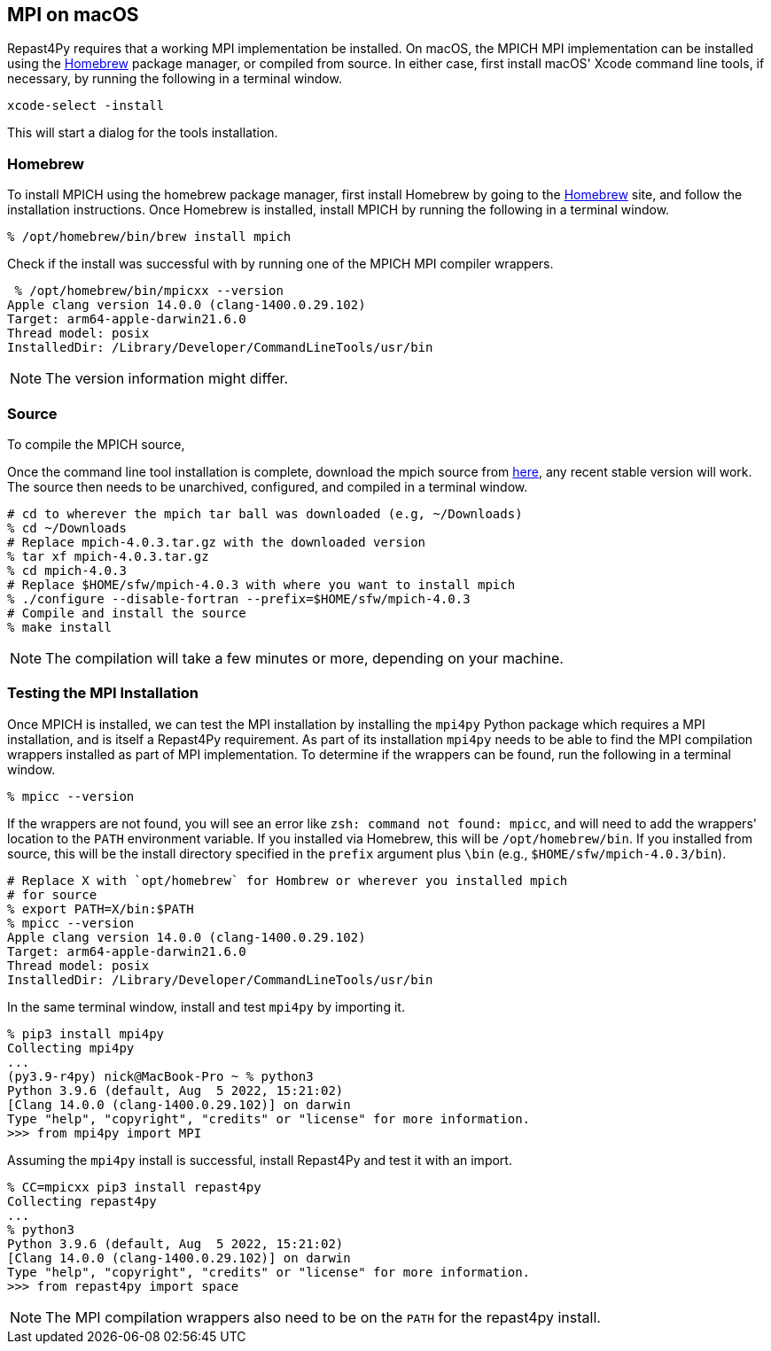 :icons: font
:website: http://repast.github.io
:xrefstyle: full
:imagesdir: ./images
:source-highlighter: pygments

== MPI on macOS

Repast4Py requires that a working MPI implementation be
installed. On macOS, the MPICH MPI implementation can be installed using the https://brew.sh[Homebrew] package manager, or compiled from source. In either case, first 
install macOS' Xcode command line tools, if necessary, by running the following in a terminal window.

[source,zsh]
----
xcode-select -install
----

This will start a dialog for the tools installation. 

=== Homebrew

To install MPICH using the homebrew package manager, first install
Homebrew by going to the https://brew.sh[Homebrew] site, and
follow the installation instructions. Once Homebrew is installed, install MPICH
by running the following in a terminal window.

[source,zsh]
----
% /opt/homebrew/bin/brew install mpich
----

Check if the install was successful with by running one of the MPICH MPI compiler
wrappers.

[source,zsh]
----
 % /opt/homebrew/bin/mpicxx --version  
Apple clang version 14.0.0 (clang-1400.0.29.102)
Target: arm64-apple-darwin21.6.0
Thread model: posix
InstalledDir: /Library/Developer/CommandLineTools/usr/bin
----

NOTE: The version information might differ.

=== Source

To compile the MPICH source, 

Once the command line tool installation is complete, download the mpich source from https://www.mpich.org/downloads[here], any recent stable version will work. The source then needs to be unarchived, configured, and compiled in a terminal window.

[source,zsh]
----
# cd to wherever the mpich tar ball was downloaded (e.g, ~/Downloads)
% cd ~/Downloads
# Replace mpich-4.0.3.tar.gz with the downloaded version 
% tar xf mpich-4.0.3.tar.gz 
% cd mpich-4.0.3
# Replace $HOME/sfw/mpich-4.0.3 with where you want to install mpich
% ./configure --disable-fortran --prefix=$HOME/sfw/mpich-4.0.3
# Compile and install the source
% make install
----

NOTE: The compilation will take a few minutes or more, depending on your 
machine.

=== Testing the MPI Installation

Once MPICH is installed, we can test the MPI installation by installing the `mpi4py` Python package
which requires a MPI installation, and is itself a Repast4Py requirement.
As part of its installation `mpi4py` needs to be able to find the MPI
compilation wrappers installed as part of MPI implementation.
To determine if the wrappers can be found, run the following in a 
terminal window.

[source,zsh]
----
% mpicc --version
----

If the wrappers are not found, you will see an error like `zsh: command not found: mpicc`, and will need to add the wrappers' location to the `PATH` environment variable. If you installed via Homebrew, this will be `/opt/homebrew/bin`. If you installed from source, this will be the install directory specified
in the `prefix` argument plus `\bin` (e.g., `$HOME/sfw/mpich-4.0.3/bin`).

[source,zsh]
----
# Replace X with `opt/homebrew` for Hombrew or wherever you installed mpich
# for source
% export PATH=X/bin:$PATH
% mpicc --version
Apple clang version 14.0.0 (clang-1400.0.29.102)
Target: arm64-apple-darwin21.6.0
Thread model: posix
InstalledDir: /Library/Developer/CommandLineTools/usr/bin
----

In the same terminal window, install and test `mpi4py` by importing it.

[source,zsh]
----
% pip3 install mpi4py
Collecting mpi4py
...
(py3.9-r4py) nick@MacBook-Pro ~ % python3
Python 3.9.6 (default, Aug  5 2022, 15:21:02) 
[Clang 14.0.0 (clang-1400.0.29.102)] on darwin
Type "help", "copyright", "credits" or "license" for more information.
>>> from mpi4py import MPI
----

Assuming the `mpi4py` install is successful, install Repast4Py and
test it with an import.

[source,zsh]
----
% CC=mpicxx pip3 install repast4py
Collecting repast4py
...
% python3
Python 3.9.6 (default, Aug  5 2022, 15:21:02) 
[Clang 14.0.0 (clang-1400.0.29.102)] on darwin
Type "help", "copyright", "credits" or "license" for more information.
>>> from repast4py import space
----

NOTE: The MPI compilation wrappers also need to be on the `PATH` for
the repast4py install.